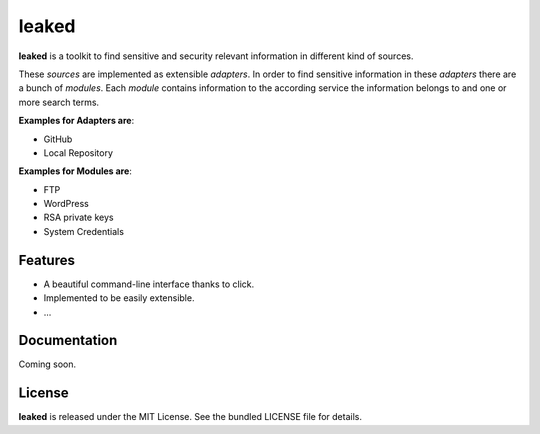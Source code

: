leaked
======
|pypi| |license|

**leaked** is a toolkit to find sensitive and security relevant information in different kind of sources.

These *sources* are implemented as extensible *adapters*. In order to find sensitive information in these *adapters*
there are a bunch of *modules*. Each *module* contains information to the according service the information belongs to
and one or more search terms.

**Examples for Adapters are**:

- GitHub
- Local Repository

**Examples for Modules are**:

- FTP
- WordPress
- RSA private keys
- System Credentials

Features
--------

- A beautiful command-line interface thanks to click.
- Implemented to be easily extensible.
- ...

Documentation
-------------

Coming soon.

License
-------

**leaked** is released under the MIT License. See the bundled LICENSE file for details.


.. |pypi| image:: https://img.shields.io/pypi/v/leaked.svg?style=flat&label=version
    :target: https://pypi.python.org/pypi/leaked
    :alt: Latest version released on PyPi

.. |license| image:: https://img.shields.io/badge/license-MIT-blue.svg?style=flat
    :target: https://raw.githubusercontent.com/timofurrer/leaked/master/LICENSE
    :alt: Package license
